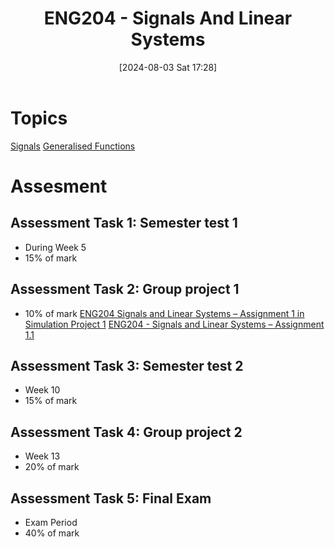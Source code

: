 :PROPERTIES:
:ID:       b05e0d6c-252f-4e03-bfbc-250983e2ff45
:END:
#+title: ENG204 - Signals And Linear Systems
#+date: [2024-08-03 Sat 17:28]
#+STARTUP: latexpreview
* Topics
[[id:20669232-9d64-47e4-b0ee-db2c88ab9eaf][Signals]]
[[id:14718dfe-c826-48a7-bc6c-b6ef37d0badc][Generalised Functions]]
* Assesment
** Assessment Task 1: Semester test 1
- During Week 5
- 15% of mark
** Assessment Task 2: Group project 1
- 10% of mark
  [[file:~/UTAS/ENG204 - Signals And Linear Systems/Assignment 1.1/ENG204 Signals and Linear Systems - Assignment 1.pdf][ENG204 Signals and Linear Systems – Assignment 1 in Simulation Project 1]]
  [[id:30249a6e-b013-425d-91bc-71cd60d93893][ENG204 - Signals and Linear Systems – Assignment 1.1]]
** Assessment Task 3: Semester test 2
- Week 10
- 15% of mark
** Assessment Task 4: Group project 2
- Week 13
- 20% of mark
** Assessment Task 5: Final Exam
- Exam Period
- 40% of mark
